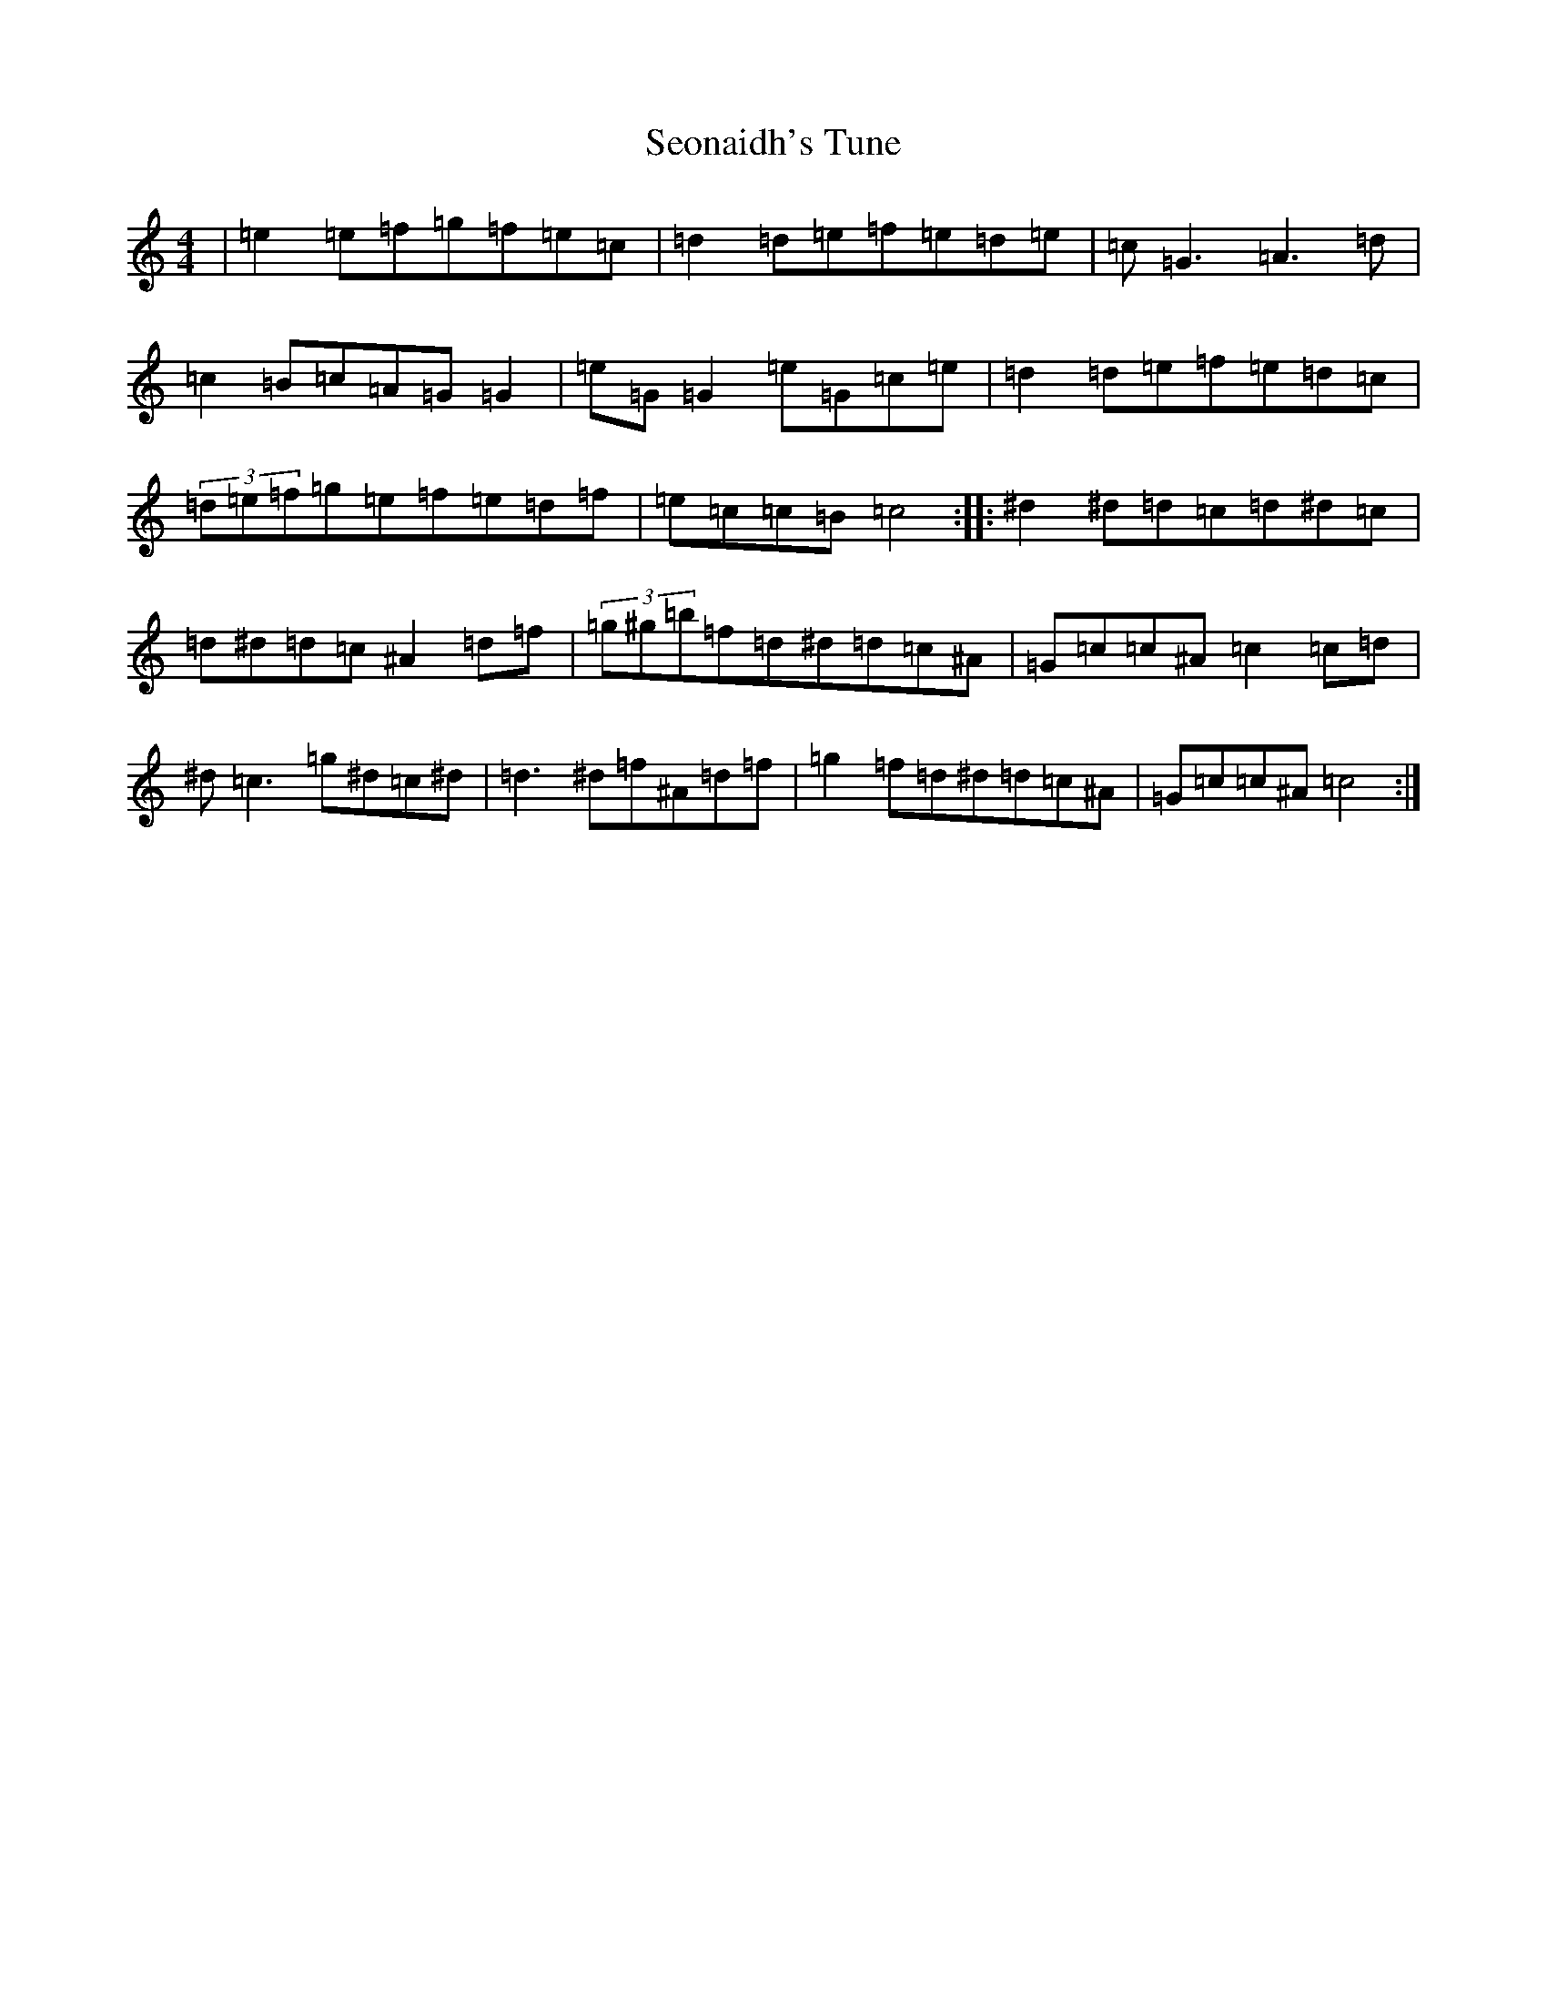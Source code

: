X: 7317
T: Seonaidh's Tune
S: https://thesession.org/tunes/3544#setting24894
R: reel
M:4/4
L:1/8
K: C Major
|=e2=e=f=g=f=e=c|=d2=d=e=f=e=d=e|=c=G3=A3=d|=c2=B=c=A=G=G2|=e=G=G2=e=G=c=e|=d2=d=e=f=e=d=c|(3=d=e=f=g=e=f=e=d=f|=e=c=c=B=c4:||:^d2^d=d=c=d^d=c|=d^d=d=c^A2=d=f|(3=g^g=b=f=d^d=d=c^A|=G=c=c^A=c2=c=d|^d=c3=g^d=c^d|=d3^d=f^A=d=f|=g2=f=d^d=d=c^A|=G=c=c^A=c4:|